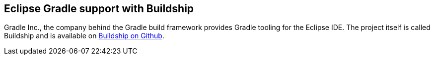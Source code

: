 [eclipsegradle_overview]
== Eclipse Gradle support with Buildship

Gradle Inc., the company behind the Gradle build framework provides Gradle tooling for the Eclipse IDE. 
The project itself is called Buildship and is available on https://github.com/eclipse/buildship[Buildship on Github].


